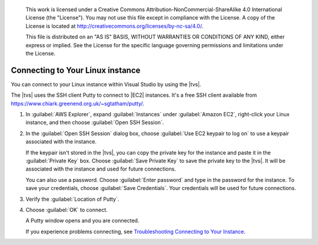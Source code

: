 
   This work is licensed under a Creative Commons Attribution-NonCommercial-ShareAlike 4.0
   International License (the "License"). You may not use this file except in compliance with the
   License. A copy of the License is located at http://creativecommons.org/licenses/by-nc-sa/4.0/.

   This file is distributed on an "AS IS" BASIS, WITHOUT WARRANTIES OR CONDITIONS OF ANY KIND,
   either express or implied. See the License for the specific language governing permissions and
   limitations under the License.

.. _web-connecting-windows:

#################################
Connecting to Your Linux instance
#################################

.. meta::
    :description: Installing AWS VSTS and TFS toolkit and configuring credentials for AWS
    :keywords: .net, guide, help, tutorial, tfs, vsts, aws, credentials

You can connect to your Linux instance within Visual Studio by using the |tvs|.

The |tvs| uses the SSH client Putty to connect to |EC2| instances. It's a free
SSH client available from `https://www.chiark.greenend.org.uk/~sgtatham/putty/ <https://www.chiark.greenend.org.uk/~sgtatham/putty/>`_.

.. topic:: To connect to your Linux instance

1. In :guilabel:`AWS Explorer`, expand :guilabel:`Instances` under :guilabel:`Amazon EC2`,
   right-click your Linux instance, and then choose :guilabel:`Open SSH Session`.

2. In the :guilabel:`Open SSH Session` dialog box, choose :guilabel:`Use EC2 keypair to log on`
   to use a keypair associated with the instance.

   If the keypair isn't stored in the |tvs|, you can copy the private key for the
   instance and paste it in the :guilabel:`Private Key` box. Choose
   :guilabel:`Save Private Key` to save the private key to the |tvs|. It will be
   associated with the instance and used for future connections.

   You can also use a password. Choose :guilabel:`Enter password` and type
   in the password for the instance. To save your credentials,
   choose :guilabel:`Save Credentials`. Your credentials will be used for
   future connections.

3. Verify the :guilabel:`Location of Putty`.

4. Choose :guilabel:`OK` to connect.

   A Putty window opens and you are connected.

   If you experience problems connecting, see
   `Troubleshooting Connecting to Your Instance <https://docs.aws.amazon.com/AWSEC2/latest/UserGuide/TroubleshootingInstancesConnecting.html>`_.
